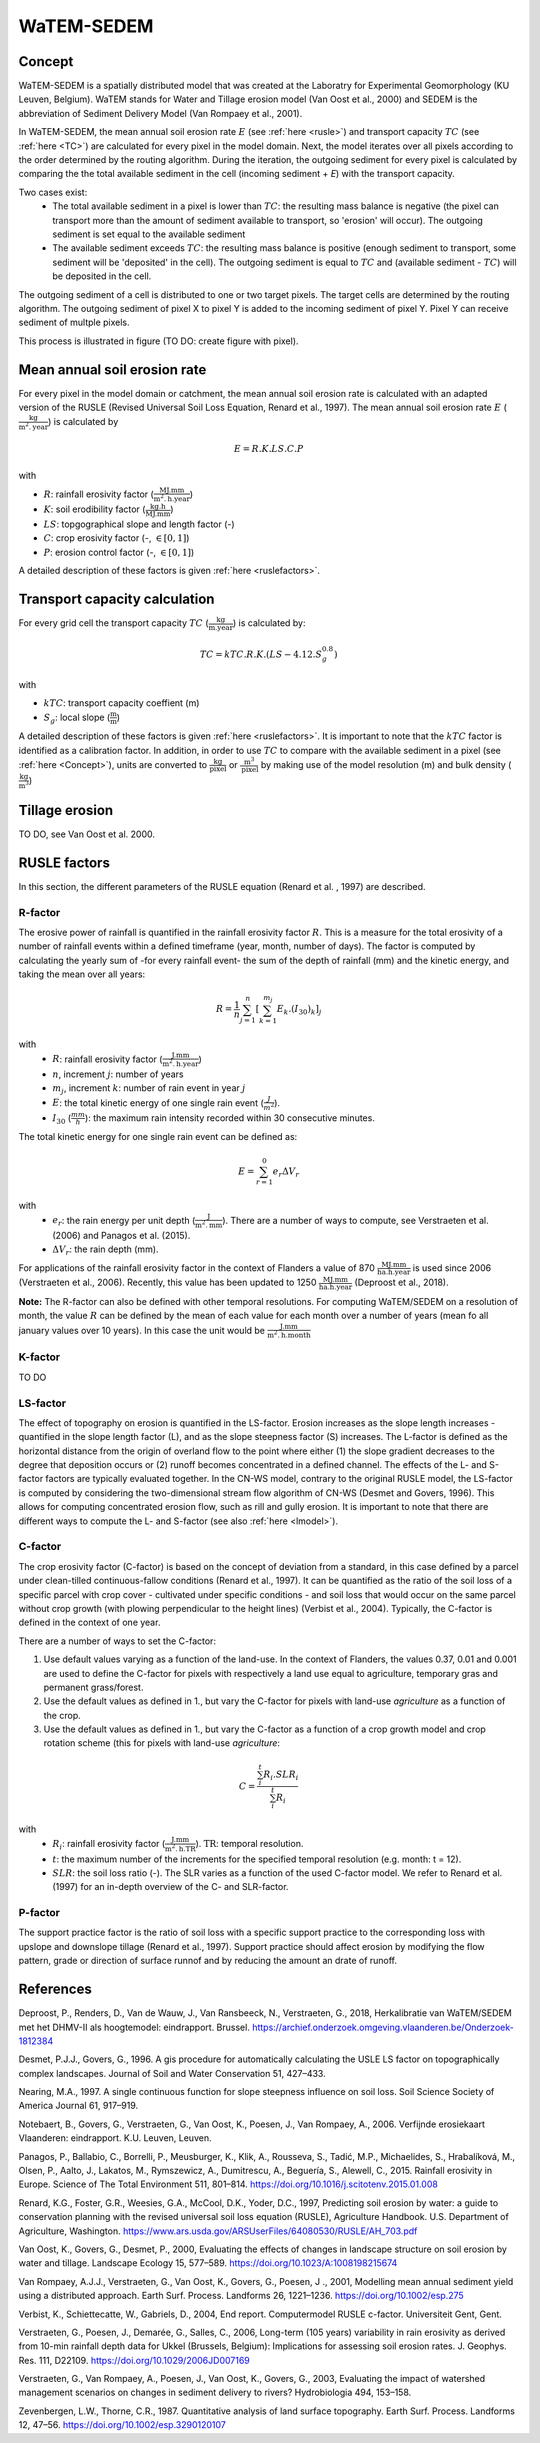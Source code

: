 ###########
WaTEM-SEDEM
###########

.. _Concept:

Concept
=======

WaTEM-SEDEM is a spatially distributed model that was created at the
Laboratry for Experimental Geomorphology (KU Leuven, Belgium). WaTEM stands
for Water and Tillage erosion model (Van Oost et al., 2000) and SEDEM is
the abbreviation of Sediment Delivery Model (Van Rompaey et al., 2001).

In WaTEM-SEDEM, the mean annual soil erosion rate :math:`E` (see :ref:`here <rusle>`)
and transport capacity :math:`TC` (see :ref:`here <TC>`) are calculated for every
pixel in the model domain. Next, the model iterates over all pixels
according to the order determined by the routing algorithm. During the
iteration, the outgoing sediment for every pixel is calculated by comparing
the the total available sediment in the cell (incoming sediment + *E*) with
the transport capacity.

Two cases exist:
 - The total available sediment in a pixel is lower than :math:`TC`: the resulting
   mass balance is negative (the pixel can transport more than the amount of
   sediment available to transport, so 'erosion' will occur). The outgoing
   sediment is set equal to the available sediment
 - The available sediment exceeds :math:`TC`: the resulting mass balance is
   positive (enough sediment to transport, some sediment will be 'deposited' in
   the cell). The outgoing sediment is equal to :math:`TC` and (available sediment -
   :math:`TC`) will be deposited in the cell.

The outgoing sediment of a cell is distributed to one or two target pixels.
The target cells are determined by the routing algorithm. The outgoing
sediment of pixel X to pixel Y is added to the incoming sediment of pixel Y.
Pixel Y can receive sediment of multple pixels.

This process is illustrated in figure (TO DO: create figure with pixel).

.. _rusle:

Mean annual soil erosion rate
=============================

For every pixel in the model domain or catchment, the mean annual soil
erosion rate is calculated with an adapted version of the RUSLE (Revised
Universal Soil Loss Equation, Renard et al., 1997). The mean annual soil
erosion rate :math:`E` (:math:`\frac{\text{kg}}{\text{m}^{2}.\text{year}}`) is calculated by

.. math::
    E = R.K.LS.C.P

with

- :math:`R`: rainfall erosivity factor (:math:`\frac{\text{MJ.mm}}{\text{m}^2.\text{h.year}}`)
- :math:`K`: soil erodibility factor (:math:`\frac{\text{kg.h}}{\text{MJ.mm}}`)
- :math:`LS`: topgographical slope and length factor (-)
- :math:`C`: crop erosivity factor (-, :math:`\in [0,1]`)
- :math:`P`: erosion control factor (-, :math:`\in [0,1]`)

A detailed description of these factors is given :ref:`here <ruslefactors>`.

.. _TC:

Transport capacity calculation
==============================

For every grid cell the transport capacity :math:`TC` (:math:`\frac{\text{kg}}{\text{m.year}}`)
is calculated by:

.. math::
    TC = kTC.R.K.(LS - 4.12.S_g^{0.8})

with

- :math:`kTC`: transport capacity coeffient (m)
- :math:`S_g`: local slope (:math:`\frac{\text{m}}{\text{m}}`)

A detailed description of these factors is given :ref:`here <ruslefactors>`.
It is important to note that the :math:`kTC` factor is identified as a calibration
factor. In addition, in order to use :math:`TC` to compare with the available sediment in
a pixel (see :ref:`here <Concept>`), units are converted to :math:`\frac{\text{kg}}{\text{pixel}}`
or :math:`\frac{\text{m}^3}{\text{pixel}}` by making use of the model resolution (m) and bulk
density (:math:`\frac{\text{kg}}{\text{m}^3}`)


Tillage erosion
===============

TO DO, see Van Oost et al. 2000.

.. _ruslefactors:

RUSLE factors
=============

In this section, the different parameters of the RUSLE equation (Renard et al.
, 1997) are described.

.. _rfactor:

R-factor
########
The erosive power of rainfall is quantified in the rainfall erosivity factor
:math:`R`. This is a measure for the total erosivity of a number of rainfall
events within a defined timeframe (year, month, number of days). The factor
is computed by calculating the yearly sum of -for every rainfall event- the sum of the depth of rainfall (mm) and the kinetic energy, and taking the mean over all years:

.. math::

    R = \frac{1}{n}\sum_{j=1}^{n}[\sum_{k=1}^{m_j}E_k.(I_{30})_k]_j

with
 - :math:`R`: rainfall erosivity factor (:math:`\frac{\text{J.mm}}{\text{m}^2.\text{h.year}}`)
 - :math:`n`, increment :math:`j`: number of years
 - :math:`m_j`, increment :math:`k`: number of rain event in year :math:`j`
 - :math:`E`: the total kinetic energy of one single rain event (:math:`\frac{J}{m^2}`).
 - :math:`I_{30}` (:math:`\frac{mm}{h}`): the maximum rain intensity recorded within 30 consecutive minutes.

The total kinetic energy for one single rain event can be defined as:


.. math::

    E = \sum_{r=1}^0 e_r \Delta V_r

with
 - :math:`e_r`: the rain energy per unit depth (:math:`\frac{\text{J}}{\text{m}^{2}.\text{mm}}`). There are a number of ways to compute, see Verstraeten et al. (2006) and Panagos et al. (2015).
 - :math:`\Delta V_r`: the rain depth (mm).

For applications of the rainfall erosivity factor in the
context of Flanders a value of 870 :math:`\frac{\text{MJ.mm}}{\text{ha.h.year}}` is
used since 2006 (Verstraeten et al., 2006). Recently, this value has been
updated to 1250 :math:`\frac{\text{MJ.mm}}{\text{ha.h.year}}` (Deproost et al., 2018).

**Note:** The R-factor can also be defined with other temporal resolutions. For computing WaTEM/SEDEM on a resolution of month, the value :math:`R` can be defined by the mean of each value for each month over a number of years (mean fo all january values over 10 years). In this case the unit would be :math:`\frac{\text{J.mm}}{\text{m}^2.\text{h.month}}`


.. _kfactor:

K-factor
########

TO DO

.. _lsfactor:

LS-factor
#########

The effect of topography on erosion is quantified in the LS-factor. Erosion increases as the slope length increases - quantified in the slope length factor (L), and as the slope steepness factor (S) increases. The L-factor is defined as the horizontal distance from the origin of overland flow to the point where either (1) the slope gradient decreases to the degree that deposition occurs or (2) runoff becomes concentrated in a defined channel. The effects of the L- and S-factor factors are typically evaluated together. In the CN-WS model, contrary to the original RUSLE model, the LS-factor is computed by considering the two-dimensional stream flow algorithm of CN-WS (Desmet and Govers, 1996). This allows for computing concentrated erosion flow, such as rill and gully erosion. It is important to note that there are different ways to compute the L- and S-factor (see also :ref:`here <lmodel>`).

.. _cfactor:

C-factor
########

The crop erosivity factor (C-factor) is based on the concept of deviation
from a standard, in this case defined by a parcel under clean-tilled
continuous-fallow conditions (Renard et al., 1997). It can be quantified
as the ratio of the soil loss of a specific parcel with crop cover -
cultivated under specific conditions - and soil loss that would occur on the
same parcel without crop growth (with plowing perpendicular to the
height lines) (Verbist et al., 2004). Typically, the C-factor is defined in the context of one year.

There are a number of ways to set the C-factor:

1. Use default values varying as a function of the land-use. In the context of Flanders, the values 0.37, 0.01 and 0.001 are used to define the C-factor for pixels with respectively a land use equal to agriculture, temporary gras and permanent grass/forest.
2. Use the default values as defined in 1., but vary the C-factor for pixels with land-use `agriculture` as a function of the crop.
3. Use the default values as defined in 1., but vary the C-factor as a function of a crop growth model and crop rotation scheme (this for pixels with land-use `agriculture`:

.. math::
    C = \frac{\sum_i^t{R_i}.SLR_i}{\sum_i^t{R_i}}


with
 - :math:`R_i`: rainfall erosivity factor (:math:`\frac{\text{J.mm}}{\text{m}^2.\text{h.TR}}`). :math:`\text{TR}`: temporal resolution.
 - :math:`t`: the maximum number of the increments for the specified temporal resolution (e.g. month: t = 12).
 - :math:`SLR`: the soil loss ratio (-). The SLR varies as a function of the used C-factor model. We refer to Renard et al. (1997) for an in-depth overview of the C- and SLR-factor.

.. _pfactor:

P-factor
########

The support practice factor is the ratio of soil loss with a specific support practice to the corresponding loss with upslope and downslope tillage (Renard et al., 1997). Support practice should affect erosion by modifying the flow pattern, grade or direction of surface runnof and by reducing the amount an drate of runoff.

References
==========

Deproost, P., Renders, D., Van de Wauw, J., Van Ransbeeck, N.,
Verstraeten, G., 2018, Herkalibratie van WaTEM/SEDEM met het DHMV-II als
hoogtemodel: eindrapport. Brussel. https://archief.onderzoek.omgeving.vlaanderen.be/Onderzoek-1812384

Desmet, P.J.J., Govers, G., 1996. A gis procedure for automatically calculating the USLE LS factor on topographically complex landscapes. Journal of Soil and Water Conservation 51, 427–433.

Nearing, M.A., 1997. A single continuous function for slope steepness influence on soil loss. Soil Science Society of America Journal 61, 917–919.


Notebaert, B., Govers, G., Verstraeten, G., Van Oost, K., Poesen, J., Van Rompaey, A., 2006. Verfijnde erosiekaart Vlaanderen: eindrapport. K.U. Leuven, Leuven.

Panagos, P., Ballabio, C., Borrelli, P., Meusburger, K., Klik, A., Rousseva, S., Tadić, M.P., Michaelides, S., Hrabalíková, M., Olsen, P., Aalto, J., Lakatos, M., Rymszewicz, A., Dumitrescu, A., Beguería, S., Alewell, C., 2015. Rainfall erosivity in Europe. Science of The Total Environment 511, 801–814. https://doi.org/10.1016/j.scitotenv.2015.01.008


Renard, K.G., Foster, G.R., Weesies, G.A., McCool, D.K., Yoder, D.C.,
1997, Predicting soil erosion by water: a guide to conservation planning with
the revised universal soil loss equation (RUSLE), Agriculture Handbook. U.S.
Department of Agriculture, Washington.
https://www.ars.usda.gov/ARSUserFiles/64080530/RUSLE/AH_703.pdf

Van Oost, K., Govers, G., Desmet, P., 2000, Evaluating the effects of
changes in landscape structure on soil erosion by water and tillage.
Landscape Ecology 15, 577–589. https://doi.org/10.1023/A:1008198215674

Van Rompaey, A.J.J., Verstraeten, G., Van Oost, K., Govers, G., Poesen, J
., 2001, Modelling mean annual sediment yield using a distributed approach.
Earth Surf. Process. Landforms 26, 1221–1236. https://doi.org/10.1002/esp.275

Verbist, K., Schiettecatte, W., Gabriels, D., 2004, End report.
Computermodel RUSLE c-factor. Universiteit Gent, Gent.

Verstraeten, G., Poesen, J., Demarée, G., Salles, C., 2006, Long-term
(105 years) variability in rain erosivity as derived from 10-min rainfall
depth data for Ukkel (Brussels, Belgium): Implications for assessing soil
erosion rates. J. Geophys. Res. 111, D22109. https://doi.org/10.1029/2006JD007169

Verstraeten, G., Van Rompaey, A., Poesen, J., Van Oost, K., Govers, G.,
2003, Evaluating the impact of watershed management scenarios on changes in
sediment delivery to rivers? Hydrobiologia 494, 153–158.

Zevenbergen, L.W., Thorne, C.R., 1987. Quantitative analysis of land surface topography. Earth Surf. Process. Landforms 12, 47–56. https://doi.org/10.1002/esp.3290120107


